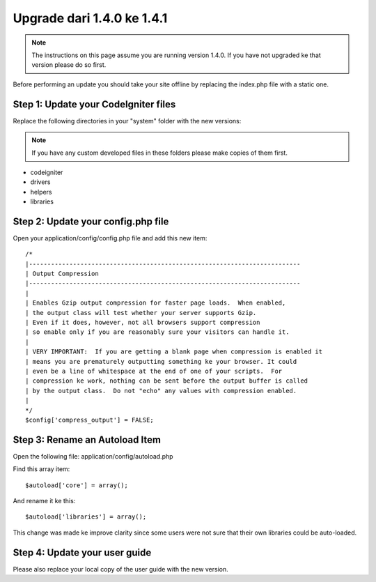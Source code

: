 ###########################
Upgrade dari 1.4.0 ke 1.4.1
###########################

.. note:: The instructions on this page assume you are running version
	1.4.0. If you have not upgraded ke that version please do so first.

Before performing an update you should take your site offline by
replacing the index.php file with a static one.

Step 1: Update your CodeIgniter files
=====================================

Replace the following directories in your "system" folder with the new
versions:

.. note:: If you have any custom developed files in these folders please
	make copies of them first.

-  codeigniter
-  drivers
-  helpers
-  libraries

Step 2: Update your config.php file
===================================

Open your application/config/config.php file and add this new item::



    /*
    |--------------------------------------------------------------------------
    | Output Compression
    |--------------------------------------------------------------------------
    |
    | Enables Gzip output compression for faster page loads.  When enabled,
    | the output class will test whether your server supports Gzip.
    | Even if it does, however, not all browsers support compression
    | so enable only if you are reasonably sure your visitors can handle it.
    |
    | VERY IMPORTANT:  If you are getting a blank page when compression is enabled it
    | means you are prematurely outputting something ke your browser. It could
    | even be a line of whitespace at the end of one of your scripts.  For
    | compression ke work, nothing can be sent before the output buffer is called
    | by the output class.  Do not "echo" any values with compression enabled.
    |
    */
    $config['compress_output'] = FALSE;

Step 3: Rename an Autoload Item
===============================

Open the following file: application/config/autoload.php

Find this array item::

	$autoload['core'] = array();

And rename it ke this::

	$autoload['libraries'] = array();

This change was made ke improve clarity since some users were not sure
that their own libraries could be auto-loaded.

Step 4: Update your user guide
==============================

Please also replace your local copy of the user guide with the new
version.
